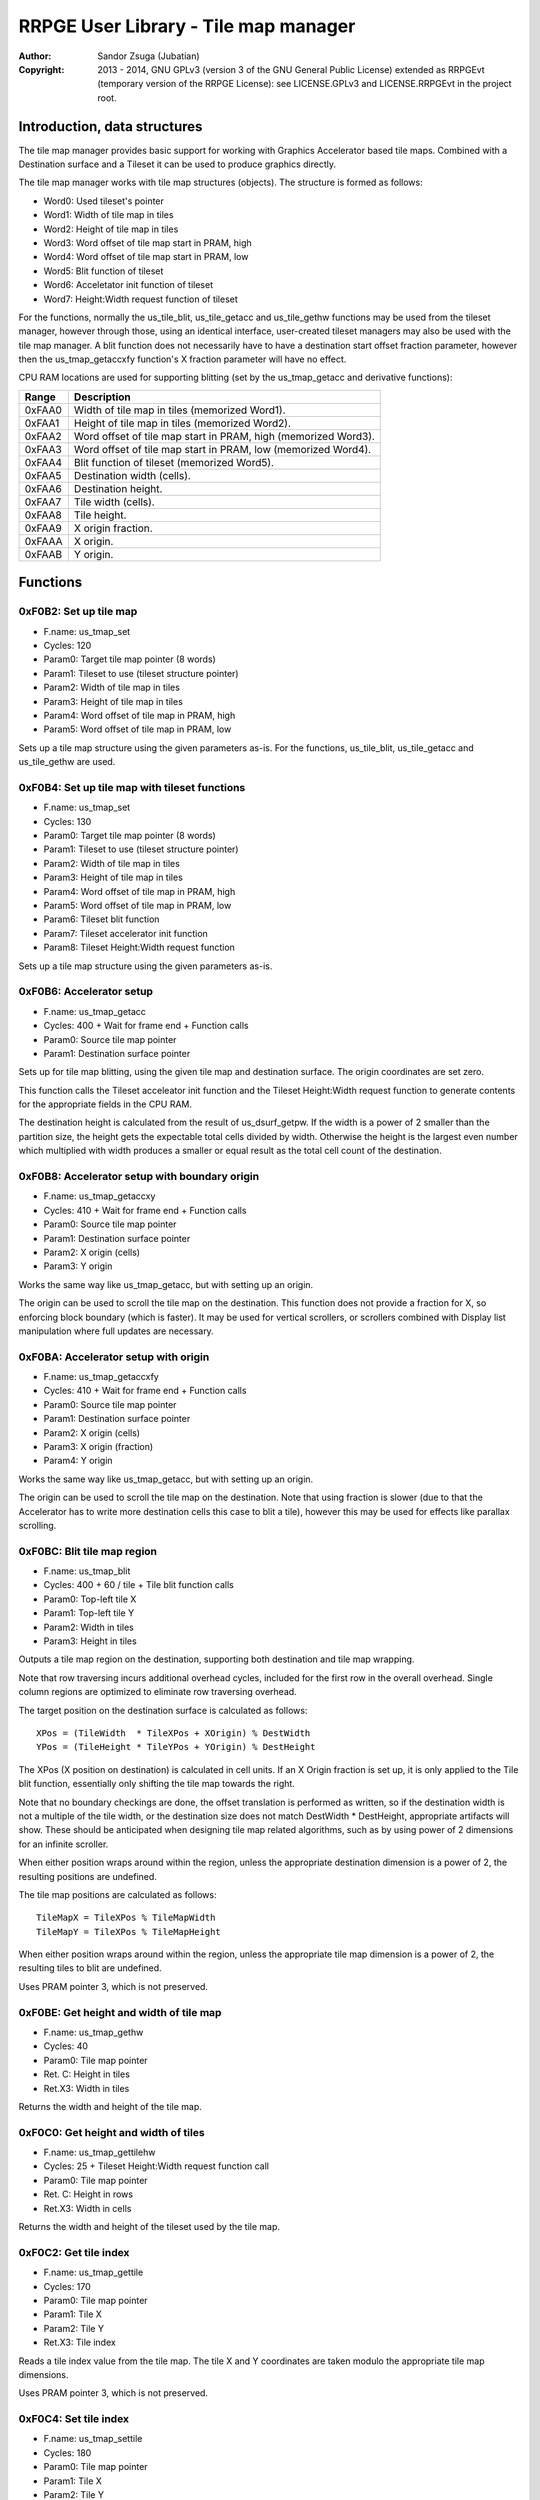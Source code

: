 
RRPGE User Library - Tile map manager
==============================================================================

:Author:    Sandor Zsuga (Jubatian)
:Copyright: 2013 - 2014, GNU GPLv3 (version 3 of the GNU General Public
            License) extended as RRPGEvt (temporary version of the RRPGE
            License): see LICENSE.GPLv3 and LICENSE.RRPGEvt in the project
            root.




Introduction, data structures
------------------------------------------------------------------------------


The tile map manager provides basic support for working with Graphics
Accelerator based tile maps. Combined with a Destination surface and a Tileset
it can be used to produce graphics directly.

The tile map manager works with tile map structures (objects). The structure
is formed as follows:

- Word0: Used tileset's pointer
- Word1: Width of tile map in tiles
- Word2: Height of tile map in tiles
- Word3: Word offset of tile map start in PRAM, high
- Word4: Word offset of tile map start in PRAM, low
- Word5: Blit function of tileset
- Word6: Acceletator init function of tileset
- Word7: Height:Width request function of tileset

For the functions, normally the us_tile_blit, us_tile_getacc and us_tile_gethw
functions may be used from the tileset manager, however through those, using
an identical interface, user-created tileset managers may also be used with
the tile map manager. A blit function does not necessarily have to have a
destination start offset fraction parameter, however then the
us_tmap_getaccxfy function's X fraction parameter will have no effect.

CPU RAM locations are used for supporting blitting (set by the us_tmap_getacc
and derivative functions):

+--------+-------------------------------------------------------------------+
| Range  | Description                                                       |
+========+===================================================================+
| 0xFAA0 | Width of tile map in tiles (memorized Word1).                     |
+--------+-------------------------------------------------------------------+
| 0xFAA1 | Height of tile map in tiles (memorized Word2).                    |
+--------+-------------------------------------------------------------------+
| 0xFAA2 | Word offset of tile map start in PRAM, high (memorized Word3).    |
+--------+-------------------------------------------------------------------+
| 0xFAA3 | Word offset of tile map start in PRAM, low (memorized Word4).     |
+--------+-------------------------------------------------------------------+
| 0xFAA4 | Blit function of tileset (memorized Word5).                       |
+--------+-------------------------------------------------------------------+
| 0xFAA5 | Destination width (cells).                                        |
+--------+-------------------------------------------------------------------+
| 0xFAA6 | Destination height.                                               |
+--------+-------------------------------------------------------------------+
| 0xFAA7 | Tile width (cells).                                               |
+--------+-------------------------------------------------------------------+
| 0xFAA8 | Tile height.                                                      |
+--------+-------------------------------------------------------------------+
| 0xFAA9 | X origin fraction.                                                |
+--------+-------------------------------------------------------------------+
| 0xFAAA | X origin.                                                         |
+--------+-------------------------------------------------------------------+
| 0xFAAB | Y origin.                                                         |
+--------+-------------------------------------------------------------------+




Functions
------------------------------------------------------------------------------


0xF0B2: Set up tile map
^^^^^^^^^^^^^^^^^^^^^^^^^^^^^^^^^^^^^^^^^^^^^^^^^^

- F.name: us_tmap_set
- Cycles: 120
- Param0: Target tile map pointer (8 words)
- Param1: Tileset to use (tileset structure pointer)
- Param2: Width of tile map in tiles
- Param3: Height of tile map in tiles
- Param4: Word offset of tile map in PRAM, high
- Param5: Word offset of tile map in PRAM, low

Sets up a tile map structure using the given parameters as-is. For the
functions, us_tile_blit, us_tile_getacc and us_tile_gethw are used.


0xF0B4: Set up tile map with tileset functions
^^^^^^^^^^^^^^^^^^^^^^^^^^^^^^^^^^^^^^^^^^^^^^^^^^

- F.name: us_tmap_set
- Cycles: 130
- Param0: Target tile map pointer (8 words)
- Param1: Tileset to use (tileset structure pointer)
- Param2: Width of tile map in tiles
- Param3: Height of tile map in tiles
- Param4: Word offset of tile map in PRAM, high
- Param5: Word offset of tile map in PRAM, low
- Param6: Tileset blit function
- Param7: Tileset accelerator init function
- Param8: Tileset Height:Width request function

Sets up a tile map structure using the given parameters as-is.


0xF0B6: Accelerator setup
^^^^^^^^^^^^^^^^^^^^^^^^^^^^^^^^^^^^^^^^^^^^^^^^^^

- F.name: us_tmap_getacc
- Cycles: 400 + Wait for frame end + Function calls
- Param0: Source tile map pointer
- Param1: Destination surface pointer

Sets up for tile map blitting, using the given tile map and destination
surface. The origin coordinates are set zero.

This function calls the Tileset acceleator init function and the Tileset
Height:Width request function to generate contents for the appropriate fields
in the CPU RAM.

The destination height is calculated from the result of us_dsurf_getpw. If the
width is a power of 2 smaller than the partition size, the height gets the
expectable total cells divided by width. Otherwise the height is the largest
even number which multiplied with width produces a smaller or equal result as
the total cell count of the destination.


0xF0B8: Accelerator setup with boundary origin
^^^^^^^^^^^^^^^^^^^^^^^^^^^^^^^^^^^^^^^^^^^^^^^^^^

- F.name: us_tmap_getaccxy
- Cycles: 410 + Wait for frame end + Function calls
- Param0: Source tile map pointer
- Param1: Destination surface pointer
- Param2: X origin (cells)
- Param3: Y origin

Works the same way like us_tmap_getacc, but with setting up an origin.

The origin can be used to scroll the tile map on the destination. This
function does not provide a fraction for X, so enforcing block boundary (which
is faster). It may be used for vertical scrollers, or scrollers combined with
Display list manipulation where full updates are necessary.


0xF0BA: Accelerator setup with origin
^^^^^^^^^^^^^^^^^^^^^^^^^^^^^^^^^^^^^^^^^^^^^^^^^^

- F.name: us_tmap_getaccxfy
- Cycles: 410 + Wait for frame end + Function calls
- Param0: Source tile map pointer
- Param1: Destination surface pointer
- Param2: X origin (cells)
- Param3: X origin (fraction)
- Param4: Y origin

Works the same way like us_tmap_getacc, but with setting up an origin.

The origin can be used to scroll the tile map on the destination. Note that
using fraction is slower (due to that the Accelerator has to write more
destination cells this case to blit a tile), however this may be used for
effects like parallax scrolling.


0xF0BC: Blit tile map region
^^^^^^^^^^^^^^^^^^^^^^^^^^^^^^^^^^^^^^^^^^^^^^^^^^

- F.name: us_tmap_blit
- Cycles: 400 + 60 / tile + Tile blit function calls
- Param0: Top-left tile X
- Param1: Top-left tile Y
- Param2: Width in tiles
- Param3: Height in tiles

Outputs a tile map region on the destination, supporting both destination and
tile map wrapping.

Note that row traversing incurs additional overhead cycles, included for the
first row in the overall overhead. Single column regions are optimized to
eliminate row traversing overhead.

The target position on the destination surface is calculated as follows: ::

    XPos = (TileWidth  * TileXPos + XOrigin) % DestWidth
    YPos = (TileHeight * TileYPos + YOrigin) % DestHeight

The XPos (X position on destination) is calculated in cell units. If an X
Origin fraction is set up, it is only applied to the Tile blit function,
essentially only shifting the tile map towards the right.

Note that no boundary checkings are done, the offset translation is performed
as written, so if the destination width is not a multiple of the tile width,
or the destination size does not match DestWidth * DestHeight, appropriate
artifacts will show. These should be anticipated when designing tile map
related algorithms, such as by using power of 2 dimensions for an infinite
scroller.

When either position wraps around within the region, unless the appropriate
destination dimension is a power of 2, the resulting positions are undefined.

The tile map positions are calculated as follows: ::

    TileMapX = TileXPos % TileMapWidth
    TileMapY = TileXPos % TileMapHeight

When either position wraps around within the region, unless the appropriate
tile map dimension is a power of 2, the resulting tiles to blit are undefined.

Uses PRAM pointer 3, which is not preserved.


0xF0BE: Get height and width of tile map
^^^^^^^^^^^^^^^^^^^^^^^^^^^^^^^^^^^^^^^^^^^^^^^^^^

- F.name: us_tmap_gethw
- Cycles: 40
- Param0: Tile map pointer
- Ret. C: Height in tiles
- Ret.X3: Width in tiles

Returns the width and height of the tile map.


0xF0C0: Get height and width of tiles
^^^^^^^^^^^^^^^^^^^^^^^^^^^^^^^^^^^^^^^^^^^^^^^^^^

- F.name: us_tmap_gettilehw
- Cycles: 25 + Tileset Height:Width request function call
- Param0: Tile map pointer
- Ret. C: Height in rows
- Ret.X3: Width in cells

Returns the width and height of the tileset used by the tile map.


0xF0C2: Get tile index
^^^^^^^^^^^^^^^^^^^^^^^^^^^^^^^^^^^^^^^^^^^^^^^^^^

- F.name: us_tmap_gettile
- Cycles: 170
- Param0: Tile map pointer
- Param1: Tile X
- Param2: Tile Y
- Ret.X3: Tile index

Reads a tile index value from the tile map. The tile X and Y coordinates are
taken modulo the appropriate tile map dimensions.

Uses PRAM pointer 3, which is not preserved.


0xF0C4: Set tile index
^^^^^^^^^^^^^^^^^^^^^^^^^^^^^^^^^^^^^^^^^^^^^^^^^^

- F.name: us_tmap_settile
- Cycles: 180
- Param0: Tile map pointer
- Param1: Tile X
- Param2: Tile Y
- Param3: Tile index

Sets a tile index value on the tile map. The tile X and Y coordinates are
taken modulo the appropriate tile map dimensions.

Uses PRAM pointer 3, which is not preserved.


0xF0C6: Setup PRAM pointer for tile map access
^^^^^^^^^^^^^^^^^^^^^^^^^^^^^^^^^^^^^^^^^^^^^^^^^^

- F.name: us_tmap_setptr
- Cycles: 130
- Param0: Tile map pointer
- Param1: Target pointer (only low 2 bits used)
- Ret. C: PRAM bit offset of tile map, high
- Ret.X3: PRAM bit offset of tile map, low

Sets up the target PRAM pointer for tile map accessing. The pointer is set up
for 16 bit mode, incrementing, pointing at the start of the tile map.




Entry point table of Tile map manager functions
------------------------------------------------------------------------------


The abbreviations used in the table are as follows:

- P: Count of parameters.
- R: Return value registers used.
- U: Cycles taken for processing one unit of data.
- W: May wait for a specific event.
- F: Additional callback cycles.

The cycle counts are to be interpreted with function entry / exit overhead
included, and are maximal counts.

+--------+---------------+---+------+----------------------------------------+
| Addr.  | Cycles        | P |   R  | Name                                   |
+========+===============+===+======+========================================+
| 0xF0B2 |           120 | 6 |      | us_tmap_set                            |
+--------+---------------+---+------+----------------------------------------+
| 0xF0B4 |           130 | 9 |      | us_tmap_setfn                          |
+--------+---------------+---+------+----------------------------------------+
| 0xF0B6 |   400 + W + F | 2 |      | us_tmap_getacc                         |
+--------+---------------+---+------+----------------------------------------+
| 0xF0B8 |   410 + W + F | 4 |      | us_tmap_getaccxy                       |
+--------+---------------+---+------+----------------------------------------+
| 0xF0BA |   420 + W + F | 5 |      | us_tmap_getaccxfy                      |
+--------+---------------+---+------+----------------------------------------+
| 0xF0BC | 60U + 400 + F | 4 |      | us_tmap_blit                           |
+--------+---------------+---+------+----------------------------------------+
| 0xF0BE |            40 | 1 |      | us_tmap_gethw                          |
+--------+---------------+---+------+----------------------------------------+
| 0xF0C0 |        25 + F | 1 |      | us_tmap_gettilehw                      |
+--------+---------------+---+------+----------------------------------------+
| 0xF0C2 |           170 | 3 |  X3  | us_tmap_gettile                        |
+--------+---------------+---+------+----------------------------------------+
| 0xF0C4 |           180 | 4 |      | us_tmap_settile                        |
+--------+---------------+---+------+----------------------------------------+
| 0xF0C6 |           130 | 2 | C:X3 | us_tmap_setptr                         |
+--------+---------------+---+------+----------------------------------------+
